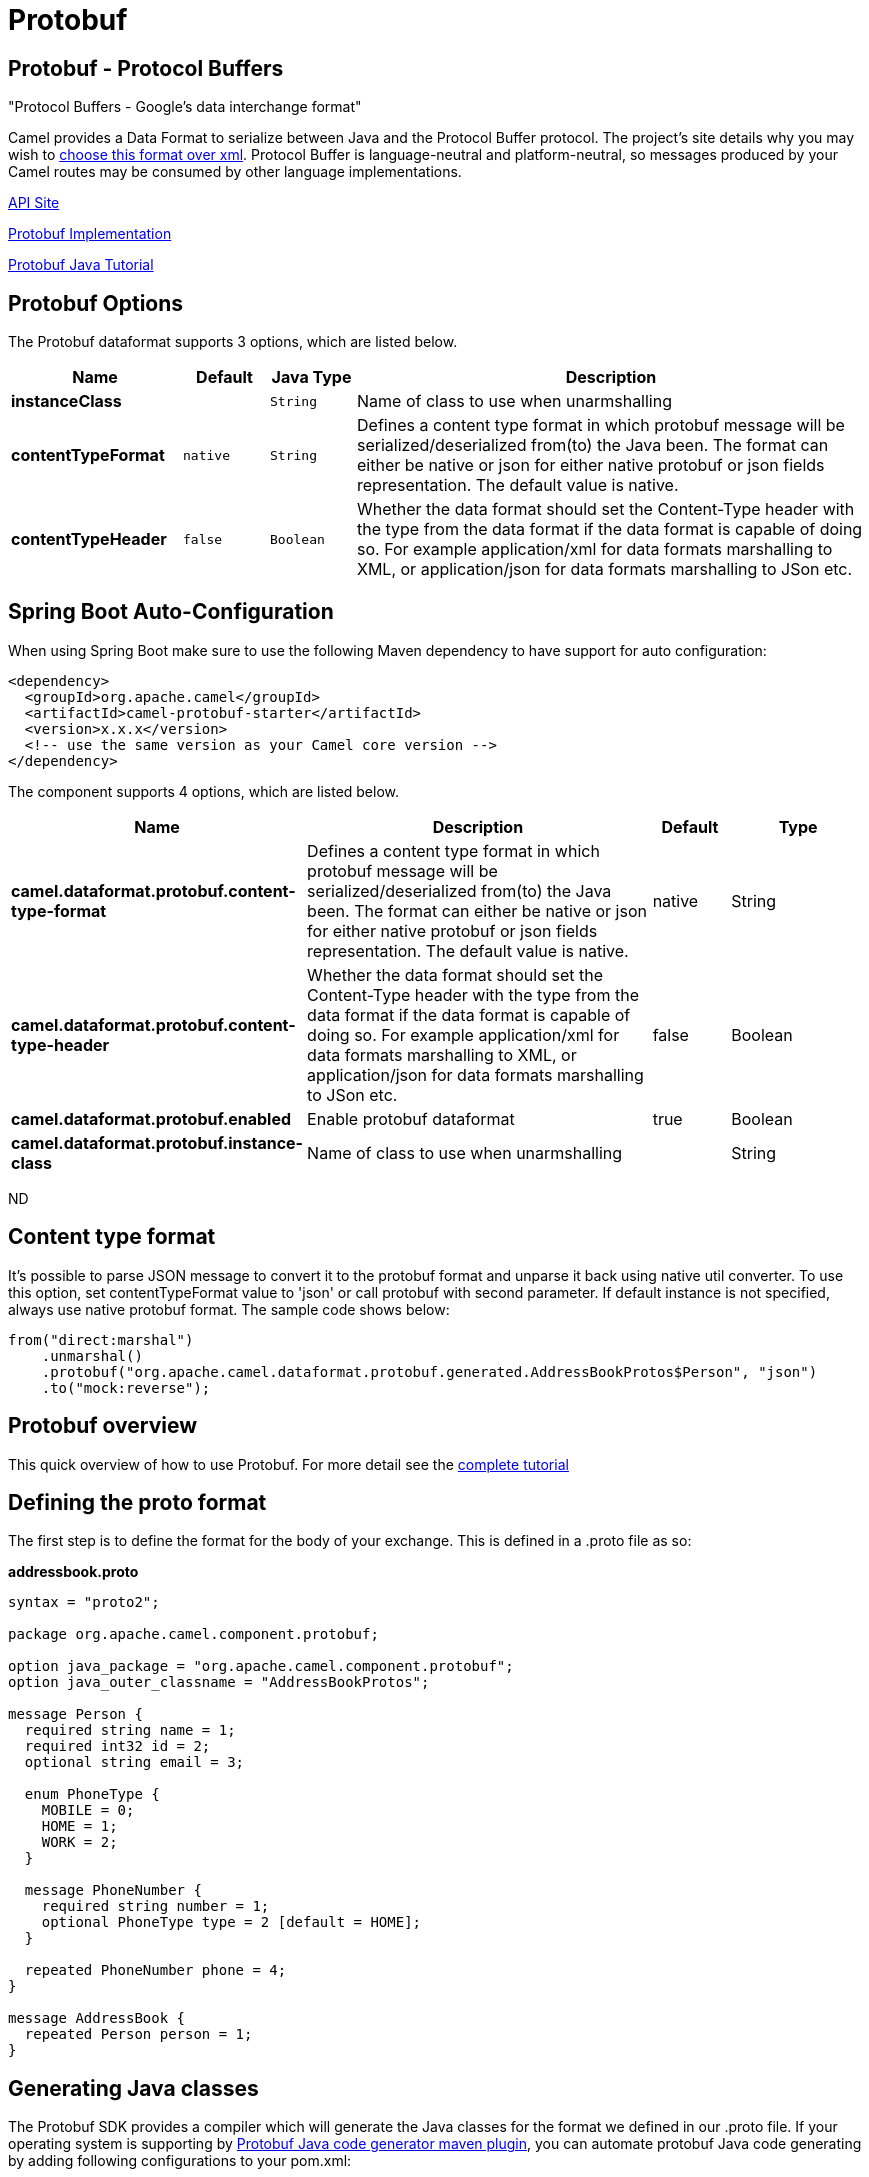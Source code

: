 [[protobuf-dataformat]]
= Protobuf DataFormat
:docTitle: Protobuf
:artifactId: camel-protobuf
:description: The Protobuf data format is used for serializing between Java objects and the Google Protobuf protocol.
:since: 2.2

Protobuf - Protocol Buffers
---------------------------

"Protocol Buffers - Google's data interchange format"

Camel provides a Data Format to serialize between
Java and the Protocol Buffer protocol. The project's site details why
you may wish to
https://developers.google.com/protocol-buffers/docs/overview[choose this format over xml].
Protocol Buffer is language-neutral and
platform-neutral, so messages produced by your Camel routes may be
consumed by other language implementations.

https://developers.google.com/protocol-buffers/docs/reference/java/[API Site]

https://github.com/google/protobuf[Protobuf Implementation]


https://developers.google.com/protocol-buffers/docs/javatutorial[Protobuf Java Tutorial]

== Protobuf Options

// dataformat options: START
The Protobuf dataformat supports 3 options, which are listed below.



[width="100%",cols="2s,1m,1m,6",options="header"]
|===
| Name | Default | Java Type | Description
| instanceClass |  | String | Name of class to use when unarmshalling
| contentTypeFormat | native | String | Defines a content type format in which protobuf message will be serialized/deserialized from(to) the Java been. The format can either be native or json for either native protobuf or json fields representation. The default value is native.
| contentTypeHeader | false | Boolean | Whether the data format should set the Content-Type header with the type from the data format if the data format is capable of doing so. For example application/xml for data formats marshalling to XML, or application/json for data formats marshalling to JSon etc.
|===
// dataformat options: END
// spring-boot-auto-configure options: START
== Spring Boot Auto-Configuration

When using Spring Boot make sure to use the following Maven dependency to have support for auto configuration:

[source,xml]
----
<dependency>
  <groupId>org.apache.camel</groupId>
  <artifactId>camel-protobuf-starter</artifactId>
  <version>x.x.x</version>
  <!-- use the same version as your Camel core version -->
</dependency>
----


The component supports 4 options, which are listed below.



[width="100%",cols="2,5,^1,2",options="header"]
|===
| Name | Description | Default | Type
| *camel.dataformat.protobuf.content-type-format* | Defines a content type format in which protobuf message will be serialized/deserialized from(to) the Java been. The format can either be native or json for either native protobuf or json fields representation. The default value is native. | native | String
| *camel.dataformat.protobuf.content-type-header* | Whether the data format should set the Content-Type header with the type from the data format if the data format is capable of doing so. For example application/xml for data formats marshalling to XML, or application/json for data formats marshalling to JSon etc. | false | Boolean
| *camel.dataformat.protobuf.enabled* | Enable protobuf dataformat | true | Boolean
| *camel.dataformat.protobuf.instance-class* | Name of class to use when unarmshalling |  | String
|===
// spring-boot-auto-configure options: END
ND

== Content type format

It's possible to parse JSON message to convert it to the protobuf format and unparse it back using native util converter.
To use this option, set contentTypeFormat value to 'json' or call protobuf with second parameter.
If default instance is not specified, always use native protobuf format.
The sample code shows below:

[source,java]
--------------------------------------------------------------------------------------------------
from("direct:marshal")
    .unmarshal()
    .protobuf("org.apache.camel.dataformat.protobuf.generated.AddressBookProtos$Person", "json")
    .to("mock:reverse");
--------------------------------------------------------------------------------------------------

== Protobuf overview

This quick overview of how to use Protobuf. For more detail see the
http://code.google.com/apis/protocolbuffers/docs/javatutorial.html[complete tutorial]

== Defining the proto format

The first step is to define the format for the body of your exchange.
This is defined in a .proto file as so:

*addressbook.proto*

[source,java]
------------------------------------------------------------
syntax = "proto2";

package org.apache.camel.component.protobuf;

option java_package = "org.apache.camel.component.protobuf";
option java_outer_classname = "AddressBookProtos";

message Person {
  required string name = 1;
  required int32 id = 2;
  optional string email = 3;

  enum PhoneType {
    MOBILE = 0;
    HOME = 1;
    WORK = 2;
  }

  message PhoneNumber {
    required string number = 1;
    optional PhoneType type = 2 [default = HOME];
  }

  repeated PhoneNumber phone = 4;
}

message AddressBook {
  repeated Person person = 1;
}
------------------------------------------------------------

== Generating Java classes

The Protobuf SDK provides a compiler which will generate the Java
classes for the format we defined in our .proto file.
If your operating system is supporting by https://www.xolstice.org/protobuf-maven-plugin[Protobuf Java code generator maven plugin],
you can automate protobuf Java code generating by adding following configurations to your pom.xml:

Insert operating system and CPU architecture detection extension inside **<build>** tag of the project pom.xml or set \${os.detected.classifier} parameter manually 
[source,xml]
-------------------------------------------------------------------------
<extensions>
  <extension>
    <groupId>kr.motd.maven</groupId>
    <artifactId>os-maven-plugin</artifactId>
    <version>1.4.1.Final</version>
  </extension>
</extensions>
-------------------------------------------------------------------------
Insert gRPC and protobuf Java code generator plugin **<plugins>** tag of the project pom.xml
[source,xml]
-------------------------------------------------------------------------
<plugin>
  <groupId>org.xolstice.maven.plugins</groupId>
  <artifactId>protobuf-maven-plugin</artifactId>
  <version>0.5.0</version>
  <extensions>true</extensions>
  <executions>
    <execution>
      <goals>
        <goal>test-compile</goal>
        <goal>compile</goal>
      </goals>
      <configuration>
        <protocArtifact>com.google.protobuf:protoc:${protobuf-version}:exe:${os.detected.classifier}</protocArtifact>
      </configuration>
    </execution>
  </executions>
</plugin>
-------------------------------------------------------------------------

You can also run the compiler for any additional supported languages you require manually.

`protoc --java_out=. ./proto/addressbook.proto`

This will generate a single Java class named AddressBookProtos which
contains inner classes for Person and AddressBook. Builders are also
implemented for you. The generated classes implement
com.google.protobuf.Message which is required by the serialization
mechanism. For this reason it important that only these classes are used
in the body of your exchanges. Camel will throw an exception on route
creation if you attempt to tell the Data Format
to use a class that does not implement com.google.protobuf.Message. Use
the generated builders to translate the data from any of your existing
domain classes.

== Java DSL

You can use create the ProtobufDataFormat instance and pass it to Camel
DataFormat marshal and unmarshal API like this.

[source,java]
-----------------------------------------------------------------------------------
   ProtobufDataFormat format = new ProtobufDataFormat(Person.getDefaultInstance());

   from("direct:in").marshal(format);
   from("direct:back").unmarshal(format).to("mock:reverse");
-----------------------------------------------------------------------------------

Or use the DSL protobuf() passing the unmarshal default instance or
default instance class name like this.

[source,java]
--------------------------------------------------------------------------------------------------
   // You don't need to specify the default instance for protobuf marshaling               
   from("direct:marshal").marshal().protobuf();
   from("direct:unmarshalA").unmarshal()
       .protobuf("org.apache.camel.dataformat.protobuf.generated.AddressBookProtos$Person")
       .to("mock:reverse");
                
   from("direct:unmarshalB").unmarshal().protobuf(Person.getDefaultInstance()).to("mock:reverse");
--------------------------------------------------------------------------------------------------

== Spring DSL

The following example shows how to use Protobuf to unmarshal using Spring
configuring the protobuf data type

[source,java]
----------------------------------------------------------------------------------------------------------
<camelContext id="camel" xmlns="http://camel.apache.org/schema/spring">
  <route>
    <from uri="direct:start"/>
    <unmarshal>
      <protobuf instanceClass="org.apache.camel.dataformat.protobuf.generated.AddressBookProtos$Person" />
    </unmarshal>
    <to uri="mock:result"/>
  </route>
</camelContext>
----------------------------------------------------------------------------------------------------------

== Dependencies

To use Protobuf in your camel routes you need to add the a dependency on
*camel-protobuf* which implements this data format.

[source,xml]
-----------------------------------------
<dependency>
  <groupId>org.apache.camel</groupId>
  <artifactId>camel-protobuf</artifactId>
  <version>x.x.x</version>
  <!-- use the same version as your Camel core version -->
</dependency>
-----------------------------------------
